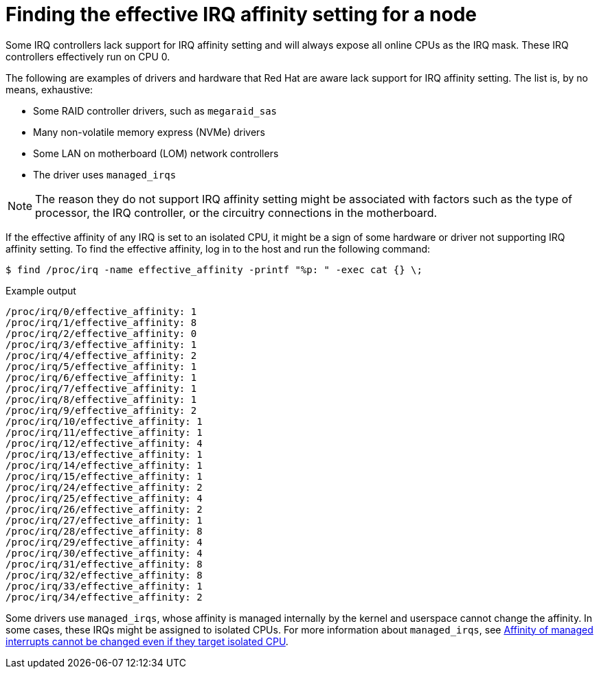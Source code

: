 // Module included in the following assemblies:
//
// * scalability_and_performance/cnf-low-latency-tuning.adoc
// * scalability_and_performance/low_latency_tuning/cnf-tuning-low-latency-nodes-with-perf-profile.adoc

:_mod-docs-content-type: CONCEPT
[id="about_irq_affinity_setting_{context}"]
= Finding the effective IRQ affinity setting for a node

Some IRQ controllers lack support for IRQ affinity setting and will always expose all online CPUs as the IRQ mask. These IRQ controllers effectively run on CPU 0.

The following are examples of drivers and hardware that Red Hat are aware lack support for IRQ affinity setting. The list is, by no means, exhaustive:

* Some RAID controller drivers, such as `megaraid_sas`
* Many non-volatile memory express (NVMe) drivers
* Some LAN on motherboard (LOM) network controllers
* The driver uses `managed_irqs`

[NOTE]
====
The reason they do not support IRQ affinity setting might be associated with factors such as the type of processor, the IRQ controller, or the circuitry connections in the motherboard.
====

If the effective affinity of any IRQ is set to an isolated CPU, it might be a sign of some hardware or driver not supporting IRQ affinity setting. To find the effective affinity, log in to the host and run the following command:

[source,terminal]
----
$ find /proc/irq -name effective_affinity -printf "%p: " -exec cat {} \;
----

.Example output

[source,terminal]
----
/proc/irq/0/effective_affinity: 1
/proc/irq/1/effective_affinity: 8
/proc/irq/2/effective_affinity: 0
/proc/irq/3/effective_affinity: 1
/proc/irq/4/effective_affinity: 2
/proc/irq/5/effective_affinity: 1
/proc/irq/6/effective_affinity: 1
/proc/irq/7/effective_affinity: 1
/proc/irq/8/effective_affinity: 1
/proc/irq/9/effective_affinity: 2
/proc/irq/10/effective_affinity: 1
/proc/irq/11/effective_affinity: 1
/proc/irq/12/effective_affinity: 4
/proc/irq/13/effective_affinity: 1
/proc/irq/14/effective_affinity: 1
/proc/irq/15/effective_affinity: 1
/proc/irq/24/effective_affinity: 2
/proc/irq/25/effective_affinity: 4
/proc/irq/26/effective_affinity: 2
/proc/irq/27/effective_affinity: 1
/proc/irq/28/effective_affinity: 8
/proc/irq/29/effective_affinity: 4
/proc/irq/30/effective_affinity: 4
/proc/irq/31/effective_affinity: 8
/proc/irq/32/effective_affinity: 8
/proc/irq/33/effective_affinity: 1
/proc/irq/34/effective_affinity: 2
----

Some drivers use `managed_irqs`, whose affinity is managed internally by the kernel and userspace cannot change the affinity. In some cases, these IRQs might be assigned to isolated CPUs. For more information about `managed_irqs`, see link:https://access.redhat.com/solutions/4819541[Affinity of managed interrupts cannot be changed even if they target isolated CPU].